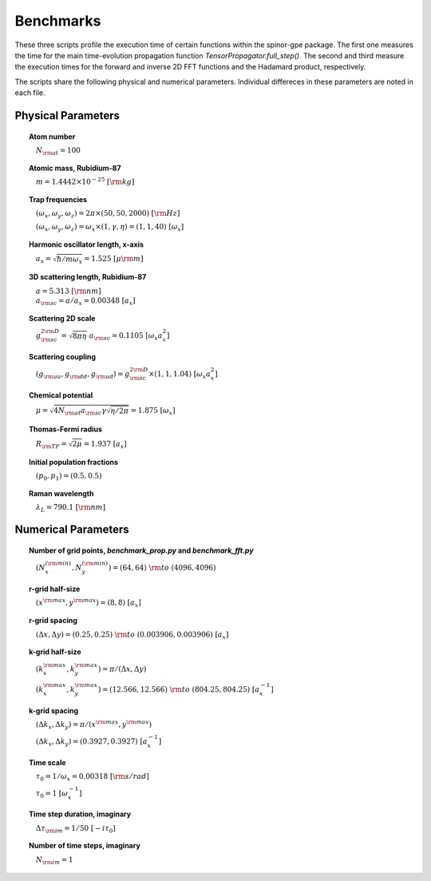 Benchmarks
==========

These three scripts profile the execution time of certain functions within the spinor-gpe package. The first one measures the time for the main time-evolution propagation function `TensorPropagator.full_step()`. The second and third measure the execution times for the forward and inverse 2D FFT functions and the Hadamard product, respectively.

The scripts share the following physical and numerical parameters. Individual differeces in these parameters are noted in each file.

Physical Parameters
-------------------
.. topic:: Atom number

    :math:`\quad N_{\rm at} = 100`

.. topic:: Atomic mass, Rubidium-87

    :math:`\quad m = 1.4442 \times 10^{-25}~[\rm kg]`

.. topic:: Trap frequencies

    :math:`\quad (\omega_x, \omega_y, \omega_z) = 2 \pi \times (50, 50, 2000)~[{\rm Hz}]`

    :math:`\quad (\omega_x, \omega_y, \omega_z) = \omega_x \times (1, \gamma, \eta) = (1, 1, 40)~[\omega_x]`

.. topic:: Harmonic oscillator length, x-axis

    :math:`\quad a_x = \sqrt{\hbar / m \omega_x} = 1.525~[{\mu\rm m}]`

.. topic:: 3D scattering length, Rubidium-87

    | :math:`\quad a = 5.313~[{\rm nm}]`

    | :math:`\quad a_{\rm sc} = a / a_x = 0.00348~[a_x]`

.. topic:: Scattering 2D scale

    | :math:`\quad g_{\rm sc}^{2\rm D} = \sqrt{8\pi\eta}~a_{\rm sc} = 0.1105~[\omega_x a_x^2]`

.. topic:: Scattering coupling

    | :math:`\quad (g_{\rm uu}, g_{\rm dd}, g_{\rm ud}) = g_{\rm sc}^{2 \rm D} \times (1, 1, 1.04)~[\omega_x a_x^2]`

.. topic:: Chemical potential

    :math:`\quad \mu = \sqrt{4 N_{\rm at} a_{\rm sc} \gamma \sqrt{\eta / 2 \pi}} = 1.875~[\omega_x]`

.. topic:: Thomas-Fermi radius

    :math:`\quad R_{\rm TF} = \sqrt{2 \mu} = 1.937~[a_x]`

.. topic:: Initial population fractions

    :math:`\quad (p_0, p_1) = (0.5, 0.5)`

.. topic:: Raman wavelength

    :math:`\quad \lambda_L = 790.1~[{\rm nm}]`

Numerical Parameters
--------------------

.. topic:: Number of grid points, `benchmark_prop.py` and `benchmark_fft.py`

    :math:`\quad (N_x^{(\rm min)}, N_y^{(\rm min)}) = (64, 64)~{\rm to}~(4096, 4096)`

.. topic:: r-grid half-size

    :math:`\quad (x^{\rm max}, y^{\rm max}) = (8, 8)~[a_x]`

.. topic:: r-grid spacing

    :math:`\quad (\Delta x, \Delta y) = (0.25, 0.25)~{\rm to}~(0.003906, 0.003906)~[a_x]`

.. topic:: k-grid half-size

    :math:`\quad (k_x^{\rm max}, k_y^{\rm max}) = \pi / (\Delta x, \Delta y)`

    :math:`\quad (k_x^{\rm max}, k_y^{\rm max}) = (12.566, 12.566)~{\rm to}~(804.25, 804.25)~[a_x^{-1}]`

.. topic:: k-grid spacing

    :math:`\quad (\Delta k_x, \Delta k_y) = \pi / (x^{\rm max}, y^{\rm max})`

    :math:`\quad (\Delta k_x, \Delta k_y) = (0.3927, 0.3927)~[a_x^{-1}]`

.. topic:: Time scale

    :math:`\quad \tau_0 = 1 / \omega_x = 0.00318~[{\rm s/rad}]`

    :math:`\quad \tau_0 = 1~[\omega_x^{-1}]`

.. topic:: Time step duration, imaginary

    :math:`\quad \Delta \tau_{\rm im} = 1 / 50~[-i \tau_0]`

.. topic:: Number of time steps, imaginary

    :math:`\quad N_{\rm im} = 1`

